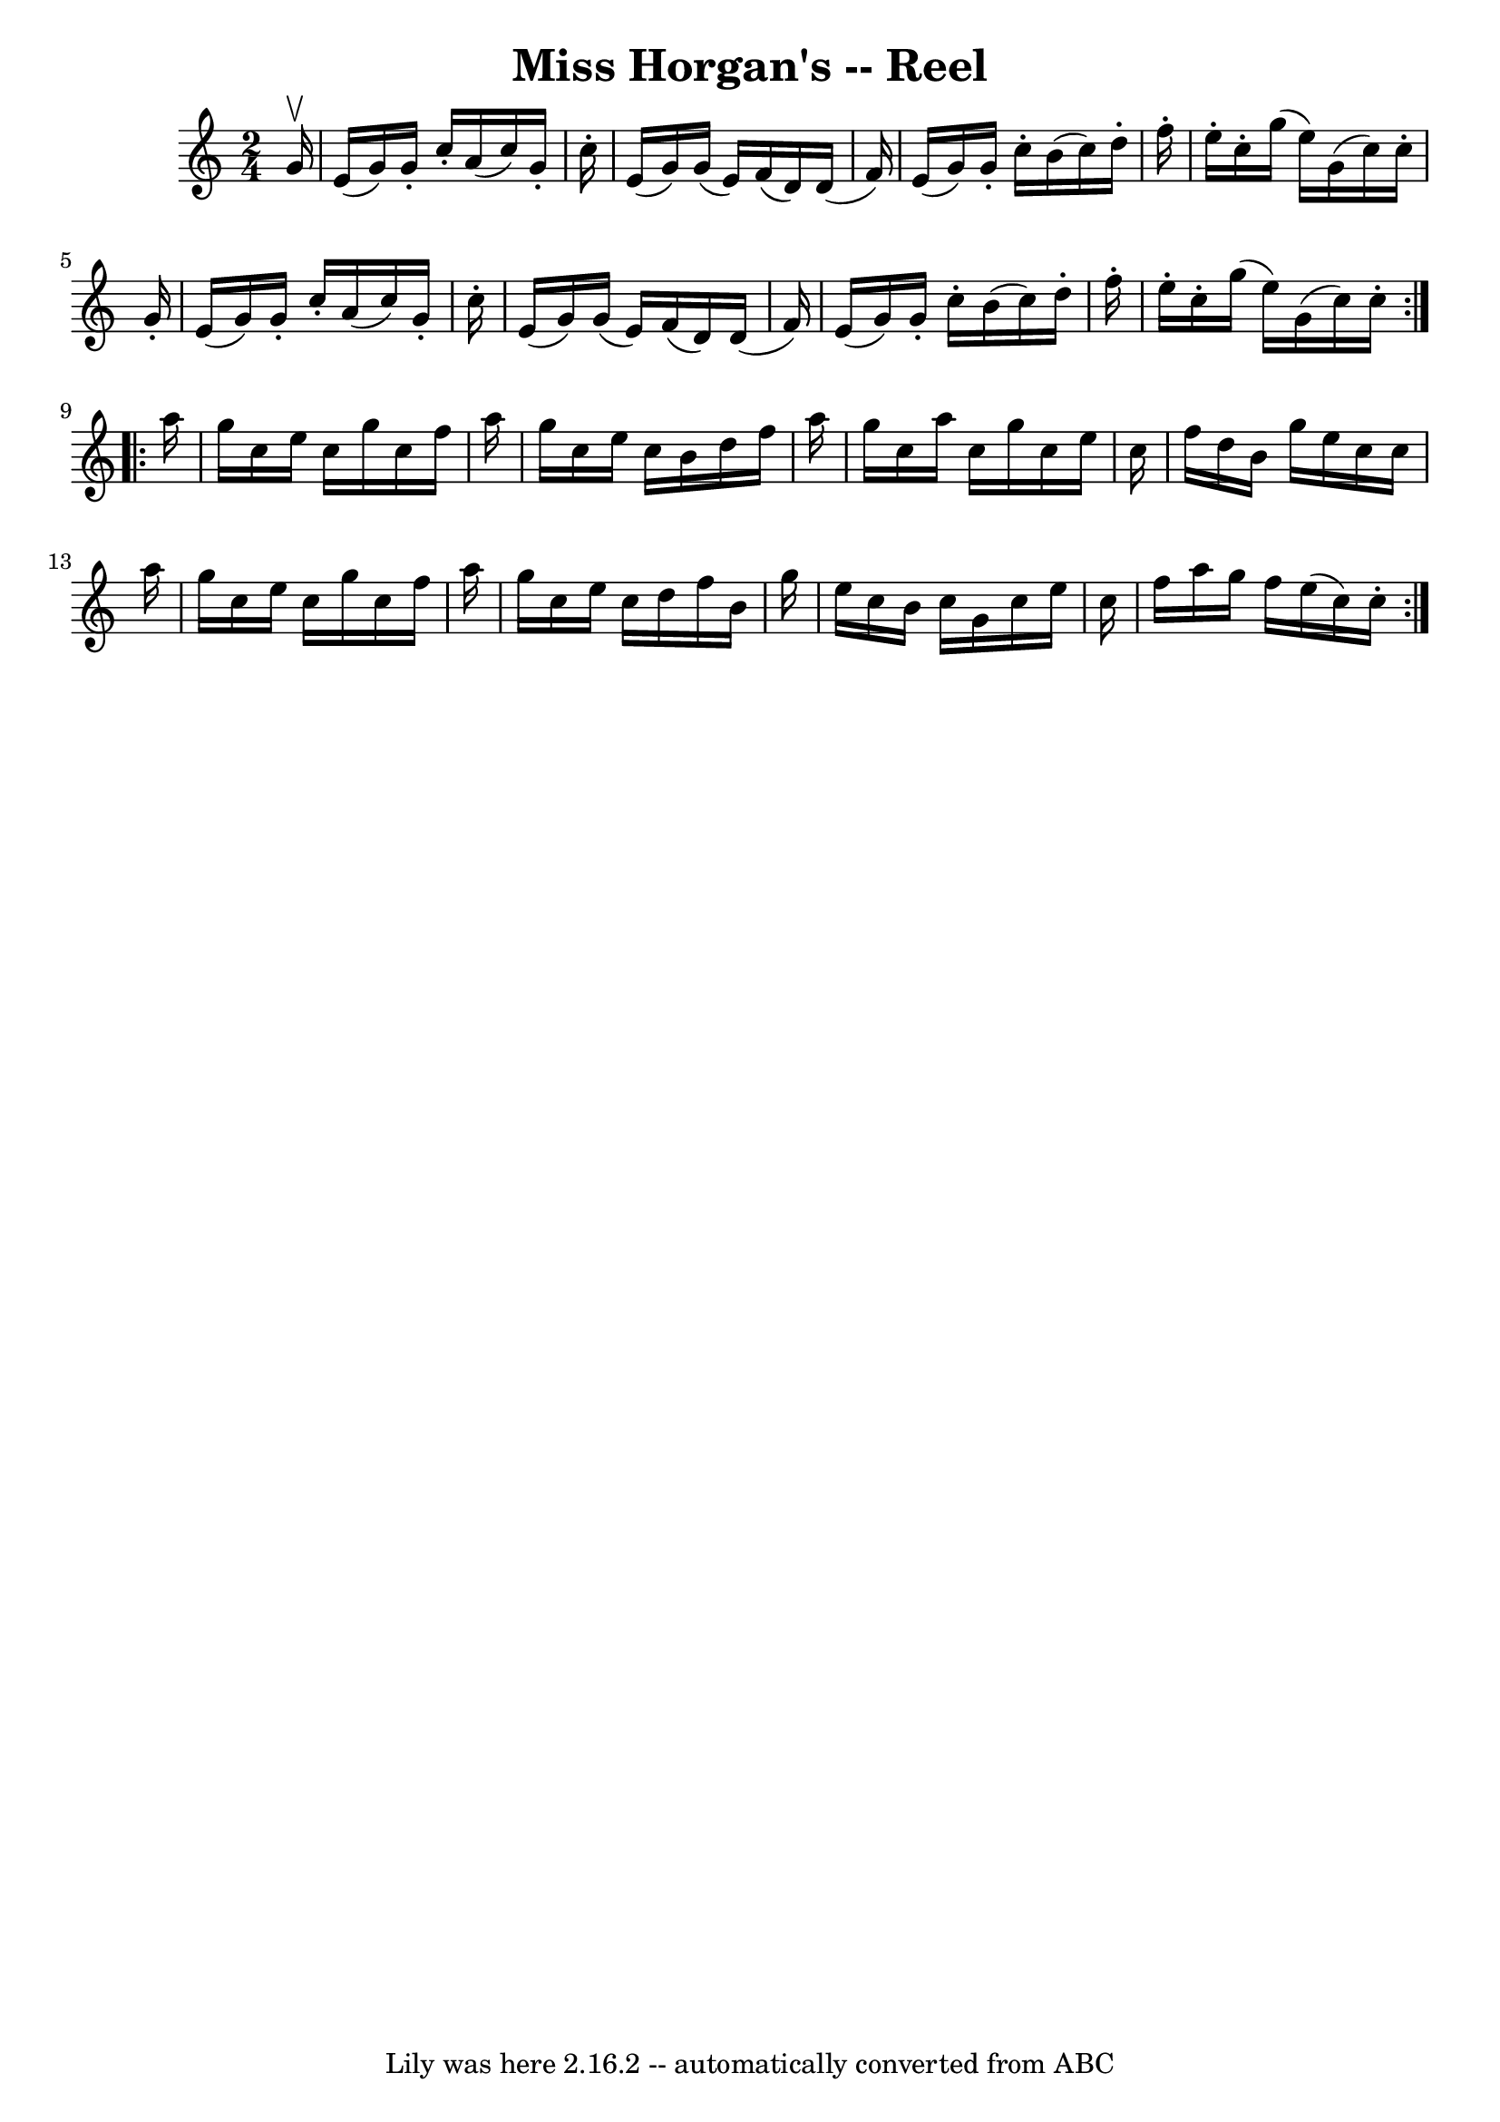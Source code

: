 \version "2.7.40"
\header {
	book = "Ryan's Mammoth Collection"
	crossRefNumber = "1"
	footnotes = "\\\\216"
	tagline = "Lily was here 2.16.2 -- automatically converted from ABC"
	title = "Miss Horgan's -- Reel"
}
voicedefault =  {
\set Score.defaultBarType = "empty"

\repeat volta 2 {
\time 2/4 \key c \major   g'16 ^\upbow \bar "|"     e'16 (   g'16  -)   g'16 -. 
  c''16 -.   a'16 (   c''16  -)   g'16 -.   c''16 -.   \bar "|"   e'16 (   g'16 
 -)   g'16 (   e'16  -)   f'16 (   d'16  -)   d'16 (   f'16  -)   \bar "|"   
e'16 (   g'16  -)   g'16 -.   c''16 -.   b'16 (   c''16  -)   d''16 -.   f''16 
-.   \bar "|"     e''16 -.   c''16 -.   g''16 (   e''16  -)   g'16 (   c''16  
-)   c''16 -.   g'16 -.   \bar "|"     e'16 (   g'16  -)   g'16 -.   c''16 -.   
a'16 (   c''16  -)   g'16 -.   c''16 -.   \bar "|"   e'16 (   g'16  -)   g'16 ( 
  e'16  -)   f'16 (   d'16  -)   d'16 (   f'16  -)   \bar "|"   e'16 (   g'16  
-)   g'16 -.   c''16 -.   b'16 (   c''16  -)   d''16 -.   f''16 -.   \bar "|"   
  e''16 -.   c''16 -.   g''16 (   e''16  -)   g'16 (   c''16  -)   c''16 -. }   
  \repeat volta 2 {   a''16  \bar "|"     g''16    c''16    e''16    c''16    
g''16    c''16    f''16    a''16    \bar "|"   g''16    c''16    e''16    c''16 
   b'16    d''16    f''16    a''16    \bar "|"   g''16    c''16    a''16    
c''16    g''16    c''16    e''16    c''16    \bar "|"   f''16    d''16    b'16  
  g''16    e''16    c''16    c''16    a''16    \bar "|"     g''16    c''16    
e''16    c''16    g''16    c''16    f''16    a''16    \bar "|"   g''16    c''16 
   e''16    c''16    d''16    f''16    b'16    g''16    \bar "|"   e''16    
c''16    b'16    c''16    g'16    c''16    e''16    c''16    \bar "|"   f''16   
 a''16    g''16    f''16    e''16 (   c''16  -)   c''16 -.   }   
}

\score{
    <<

	\context Staff="default"
	{
	    \voicedefault 
	}

    >>
	\layout {
	}
	\midi {}
}

